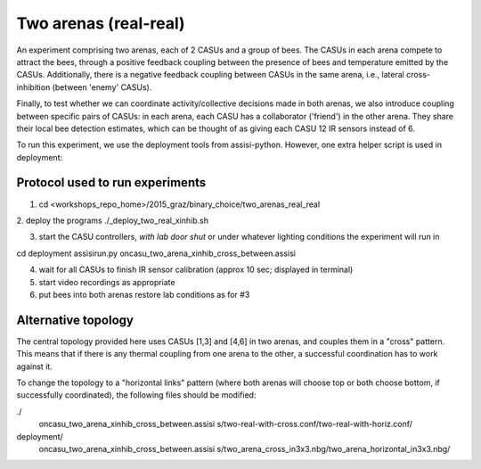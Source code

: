 Two arenas (real-real)
======================

An experiment comprising two arenas, each of 2 CASUs and a group of bees.  The
CASUs in each arena compete to attract the bees, through a positive feedback 
coupling between the presence of bees and temperature emitted by the CASUs. 
Additionally, there is a negative feedback coupling between CASUs in the same
arena, i.e., lateral cross-inhibition (between 'enemy' CASUs).

Finally, to test whether we can coordinate activity/collective decisions made
in both arenas, we also introduce coupling between specific pairs of CASUs: in
each arena, each CASU has a collaborator ('friend') in the other arena.  They
share their local bee detection estimates, which can be thought of as giving
each CASU 12 IR sensors instead of 6.


To run this experiment, we use the deployment tools from assisi-python.
However, one extra helper script is used in deployment:



Protocol used to run experiments
--------------------------------

1. cd <workshops_repo_home>/2015_graz/binary_choice/two_arenas_real_real

2. deploy the programs
./_deploy_two_real_xinhib.sh

3. start the CASU controllers, *with lab door shut* or under whatever lighting
   conditions the experiment will run in

cd deployment
assisirun.py oncasu_two_arena_xinhib_cross_between.assisi

4. wait for all CASUs to finish IR sensor calibration (approx 10 sec; displayed
   in terminal)

5. start video recordings as appropriate

6. put bees into both arenas
   restore lab conditions as for #3



Alternative topology
--------------------

The central topology provided here uses CASUs [1,3] and [4,6] in two arenas,
and couples them in a "cross" pattern.  This means that if there is any thermal
coupling from one arena to the other, a successful coordination has to work
against it.

To change the topology to a "horizontal links" pattern (where both arenas will
choose top or both choose bottom, if successfully coordinated), the following
files should be modified:

./
  oncasu_two_arena_xinhib_cross_between.assisi
  s/two-real-with-cross.conf/two-real-with-horiz.conf/
   
deployment/
  oncasu_two_arena_xinhib_cross_between.assisi
  s/two_arena_cross_in3x3.nbg/two_arena_horizontal_in3x3.nbg/

  







